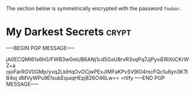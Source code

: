 # -*- buffer-auto-save-file-name: nil; -*-

The section below is symmetrically encrypted with the password =foobar=.

* My Darkest Secrets                                                  :crypt:

-----BEGIN PGP MESSAGE-----

jA0ECQMI61s6hG/FWB3w0mUB6ANj1cd5GxU8rvR3vqPq7JjPyxiERIXiiCKrWZ+a
ojoFarRGV0GMp/yvq2LklHqOvOCjwPExJIMFaKPvSV9lO4mcFQc1u6yn3KTtB4oj
dMVyWPu9EfsubEquiqHEpj826O46Lw==
=hIfy
-----END PGP MESSAGE-----
